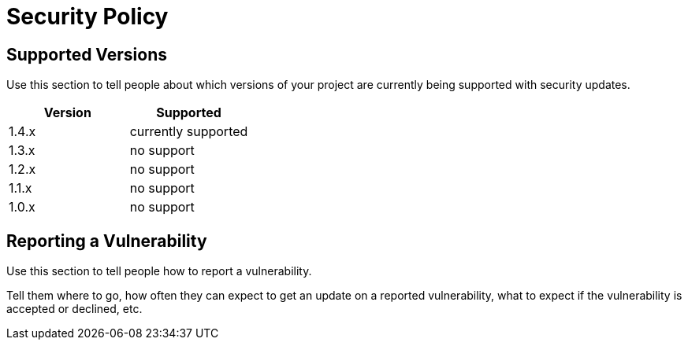 = Security Policy

== Supported Versions

Use this section to tell people about which versions of your project are currently being supported with security updates.

[cols="1,1", options="header"]
|===
| Version | Supported
| 1.4.x   | currently supported
| 1.3.x   | no  support
| 1.2.x   | no  support
| 1.1.x   | no  support
| 1.0.x   | no  support
|===

== Reporting a Vulnerability

Use this section to tell people how to report a vulnerability.

Tell them where to go, how often they can expect to get an update on a reported vulnerability, what to expect if the vulnerability is accepted or declined, etc.
